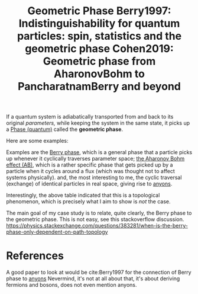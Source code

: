 :PROPERTIES:
:ID:       af98c8b8-d6d1-4443-893a-0a516b3664d2
:mtime:    20210701200729
:ctime:    20210511130045
:END:
#+title: Geometric Phase
#+filetags: anyons phase quantum


If a quantum system is adiabatically transported from and back to its original /parameters,/ while keeping the system in the same state, it picks up a [[id:57213ae1-eff2-4442-b04b-84706076061f][Phase (quantum)]] called the *geometric phase*.

Here are some examples:
[[./media/geophases.png]]


Examples are the [[id:5441a486-c826-424d-a30a-e08b9208642b][Berry phase]], which is a general phase that a particle picks up whenever it cyclically traverses parameter space; [[id:429093a9-7c54-4691-ae5f-949a311f5118][the Aharonov Bohm effect (AB)]], which is a rather specific phase that gets picked up by a particle when it cycles around a flux (which was thought not to affect systems physically). and, the most interesting to me, the cyclic traversal (exchange) of identical particles in real space, giving rise to [[id:31cd49eb-770f-4d11-98b2-ca666b534201][anyons]].

Interestingly, the above table indicated that this is a topological phenomenon, which is precisely what I aim to show is /not/ the case.

The main goal of my case study is to relate, quite clearly, the Berry phase to the geometric phase. This is not easy, see this stackoverflow discussion. https://physics.stackexchange.com/questions/383281/when-is-the-berry-phase-only-dependent-on-path-topology

* References

A good paper to look at would be cite:Berry1997 for the connection of Berry phase to [[id:31cd49eb-770f-4d11-98b2-ca666b534201][anyons]]
Nevermind, it's not at all about that, it's about deriving fermions and bosons, does not even mention anyons.

* Backlinks :noexport:
** No linked reference

** Unlinked references
- [[file:/home/thomas/OneDrive/org-roam/berry1997.org::2:90][[2:90] Berry1997: Indistinguishability for quantum particles: spin, statistics and the geometric phase]] :: #+TITLE: Berry1997: Indistinguishability for quantum particles: spin, statistics and the geometric phase

- [[file:/home/thomas/OneDrive/org-roam/berry1997.org::8:72][[8:72] Berry1997: Indistinguishability for quantum particles: spin, statistics and the geometric phase]] :: * Indistinguishability for quantum particles: spin, statistics and the geometric phase

- [[file:/home/thomas/OneDrive/org-roam/cohen2019.org::1:21][[1:21] Cohen2019: Geometric phase from AharonovBohm to PancharatnamBerry and beyond]] :: #+TITLE: Cohen2019: Geometric phase from AharonovBohm to PancharatnamBerry and beyond

- [[file:/home/thomas/OneDrive/org-roam/cohen2019.org::7:3][[7:3] Cohen2019: Geometric phase from AharonovBohm to PancharatnamBerry and beyond]] :: * Geometric phase from AharonovBohm to PancharatnamBerry and beyond

